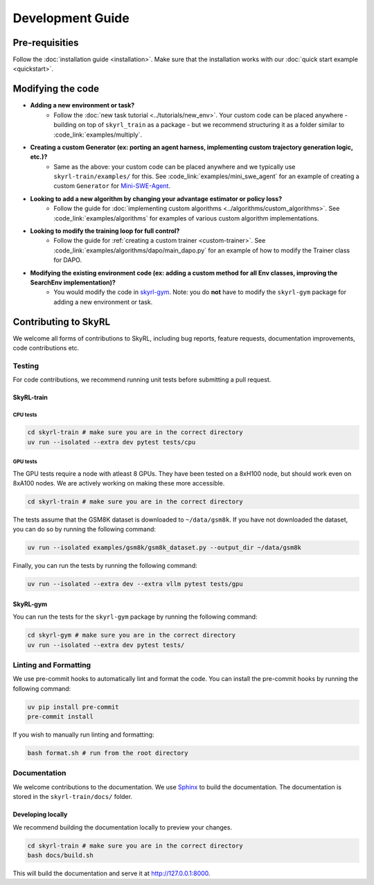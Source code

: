 =================
Development Guide
=================


Pre-requisities
===============

Follow the :doc:`installation guide <installation>`. Make sure that the installation works with our :doc:`quick start example <quickstart>`.


Modifying the code
==================

- **Adding a new environment or task?**
    - Follow the :doc:`new task tutorial <../tutorials/new_env>`.  Your custom code can be placed anywhere - building on top of ``skyrl_train`` as a package - but we recommend structuring it as a folder similar to :code_link:`examples/multiply`. 

- **Creating a custom Generator (ex: porting an agent harness, implementing custom trajectory generation logic, etc.)?** 
    - Same as the above: your custom code can be placed anywhere and we typically use ``skyrl-train/examples/`` for this. See :code_link:`examples/mini_swe_agent` for an example of creating a custom ``Generator`` for `Mini-SWE-Agent <https://github.com/SWE-agent/mini-swe-agent>`_.

- **Looking to add a new algorithm by changing your advantage estimator or policy loss?** 
    - Follow the guide for :doc:`implementing custom algorithms <../algorithms/custom_algorithms>`. See :code_link:`examples/algorithms` for examples of various custom algorithm implementations.

- **Looking to modify the training loop for full control?** 
    - Follow the guide for :ref:`creating a custom trainer <custom-trainer>`. See :code_link:`examples/algorithms/dapo/main_dapo.py` for an example of how to modify the Trainer class for DAPO.

- **Modifying the existing environment code (ex: adding a custom method for all Env classes, improving the SearchEnv implementation)?** 
    - You would modify the code in `skyrl-gym <https://github.com/NovaSky-AI/SkyRL/tree/main/skyrl-gym/>`_. Note: you do **not** have to modify the ``skyrl-gym`` package for adding a new environment or task. 

Contributing to SkyRL
=====================

We welcome all forms of contributions to SkyRL, including bug reports, feature requests, documentation improvements, code contributions etc. 

Testing
-------

For code contributions, we recommend running unit tests before submitting a pull request. 

SkyRL-train
^^^^^^^^^^^

CPU tests
~~~~~~~~~

.. code-block:: bash

    cd skyrl-train # make sure you are in the correct directory
    uv run --isolated --extra dev pytest tests/cpu

GPU tests
~~~~~~~~~

The GPU tests require a node with atleast 8 GPUs. They have been tested on a 8xH100 node, but should work even on 8xA100 nodes. We are actively working on making these more accessible.

.. code-block:: bash

    cd skyrl-train # make sure you are in the correct directory 

The tests assume that the GSM8K dataset is downloaded to ``~/data/gsm8k``. If you have not downloaded the dataset, you can do so by running the following command:

.. code-block:: bash
    
    uv run --isolated examples/gsm8k/gsm8k_dataset.py --output_dir ~/data/gsm8k

Finally, you can run the tests by running the following command:

.. code-block:: bash

    uv run --isolated --extra dev --extra vllm pytest tests/gpu


SkyRL-gym
^^^^^^^^^

You can run the tests for the ``skyrl-gym`` package by running the following command:

.. code-block:: bash

    cd skyrl-gym # make sure you are in the correct directory
    uv run --isolated --extra dev pytest tests/



Linting and Formatting 
----------------------

We use pre-commit hooks to automatically lint and format the code. You can install the pre-commit hooks by running the following command:

.. code-block:: bash

    uv pip install pre-commit
    pre-commit install

If you wish to manually run linting and formatting:

.. code-block:: bash

    bash format.sh # run from the root directory

Documentation
-------------

We welcome contributions to the documentation. We use `Sphinx <https://www.sphinx-doc.org/en/master/>`_ to build the documentation. The documentation is stored in the ``skyrl-train/docs/`` folder. 

Developing locally
^^^^^^^^^^^^^^^^^^

We recommend building the documentation locally to preview your changes.

.. code-block:: bash

    cd skyrl-train # make sure you are in the correct directory
    bash docs/build.sh

This will build the documentation and serve it at `http://127.0.0.1:8000 <http://127.0.0.1:8000>`_.